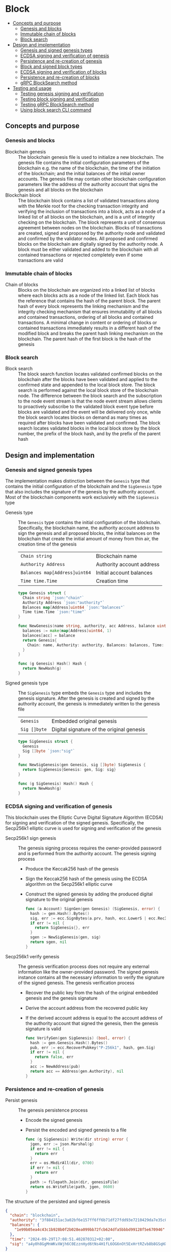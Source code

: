 * Block
:PROPERTIES:
:TOC: :include descendants
:END:

:CONTENTS:
- [[#concepts-and-purpose][Concepts and purpose]]
  - [[#genesis-and-blocks][Genesis and blocks]]
  - [[#immutable-chain-of-blocks][Immutable chain of blocks]]
  - [[#block-search][Block search]]
- [[#design-and-implementation][Design and implementation]]
  - [[#genesis-and-signed-genesis-types][Genesis and signed genesis types]]
  - [[#ecdsa-signing-and-verification-of-genesis][ECDSA signing and verification of genesis]]
  - [[#persistence-and-re-creation-of-genesis][Persistence and re-creation of genesis]]
  - [[#block-and-signed-block-types][Block and signed block types]]
  - [[#ecdsa-signing-and-verification-of-blocks][ECDSA signing and verification of blocks]]
  - [[#persistence-and-re-creation-of-blocks][Persistence and re-creation of blocks]]
  - [[#grpc-blocksearch-method][gRPC BlockSearch method]]
- [[#testing-and-usage][Testing and usage]]
  - [[#testing-genesis-signing-and-verification][Testing genesis signing and verification]]
  - [[#testing-block-signing-and-verification][Testing block signing and verification]]
  - [[#testing-grpc-blocksearch-method][Testing gRPC BlockSearch method]]
  - [[#using-block-search-cli-command][Using block search CLI command]]
:END:

** Concepts and purpose

*** Genesis and blocks

- Blockchain genesis :: The blockchain genesis file is used to initialize a new
  blockchain. The genesis file contains the initial configuration parameters of
  the blockchain e.g. the name of the blockchain, the time of the initiation of
  the blockchain; and the initial balances of the initial owner accounts. The
  genesis file may contain other blockchain configuration parameters like the
  address of the authority account that signs the genesis and all blocks on the
  blockchain
- Blockchain block :: The blockchain block contains a list of validated
  transactions along with the Merkle root for the checking transaction integrity
  and verifying the inclusion of transactions into a block, acts as a node of a
  linked list of all blocks on the blockchain, and is a unit of integrity
  checking on the blockchain. The block represents a unit of consensus agreement
  between nodes on the blockchain. Blocks of transactions are created, signed
  and proposed by the authority node and validated and confirmed by the
  validator nodes. All proposed and confirmed blocks on the blockchain are
  digitally signed by the authority node. A block must be either validated and
  added to the blockchain with all contained transactions or rejected completely
  even if some transactions are valid

*** Immutable chain of blocks

- Chain of blocks :: Blocks on the blockchain are organized into a linked list
  of blocks where each blocks acts as a node of the linked list. Each block has
  the reference that contains the hash of the parent block. The parent hash of
  every block represents the linking mechanism and the integrity checking
  mechanism that ensures immutability of all blocks and contained transactions,
  ordering of all blocks and contained transactions. A minimal change in content
  or ordering of blocks or contained transactions immediately results in a
  different hash of the modified block and breaks the parent hash linking
  mechanism on the blockchain. The parent hash of the first block is the hash of
  the genesis

*** Block search

- Block search :: The block search function locates validated confirmed blocks
  on the blockchain after the blocks have been validated and applied to the
  confirmed state and appended to the local block store. The block search is
  performed against the local block store of the blockchain node. The difference
  between the block search and the subscription to the node event stream is that
  the node event stream allows clients to proactively subscribe to the validated
  block event type before blocks are validated and the event will be delivered
  only once, while the block search locates blocks on demand as many times as
  required after blocks have been validated and confirmed. The block search
  locates validated blocks in the local block store by the block number, the
  prefix of the block hash, and by the prefix of the parent hash

** Design and implementation

*** Genesis and signed genesis types

The implementation makes distinction between the =Genesis= type that contains
the initial configuration of the blockchain and the =SigGenesis= type that also
includes the signature of the genesis by the authority account. Most of the
blockchain components work exclusively with the =SigGenesis= type

- Genesis type :: The =Genesis= type contains the initial configuration of the
  blockchain. Specifically, the blockchain name, the authority account address
  to sign the genesis and all proposed blocks, the initial balances on the
  blockchain that create the initial amount of money from thin air, the creation
  time of the genesis
  | ~Chain string~                | Blockchain name           |
  | ~Authority Address~           | Authority account address |
  | ~Balances map[Address]uint64~ | Initial account balances  |
  | ~Time time.Time~              | Creation time             |
  #+BEGIN_SRC go
type Genesis struct {
  Chain string `json:"chain"`
  Authority Address `json:"authority"`
  Balances map[Address]uint64 `json:"balances"`
  Time time.Time `json:"time"`
}

func NewGenesis(name string, authority, acc Address, balance uint64) Genesis {
  balances := make(map[Address]uint64, 1)
  balances[acc] = balance
  return Genesis{
    Chain: name, Authority: authority, Balances: balances, Time: time.Now(),
  }
}

func (g Genesis) Hash() Hash {
  return NewHash(g)
}
  #+END_SRC

- Signed genesis type :: The =SigGenesis= type embeds the =Genesis= type and
  includes the genesis signature. After the genesis is created and signed by the
  authority account, the genesis is immediately written to the genesis file
  | ~Genesis~    | Embedded original genesis                 |
  | ~Sig []byte~ | Digital signature of the original genesis |
  #+BEGIN_SRC go
type SigGenesis struct {
  Genesis
  Sig []byte `json:"sig"`
}

func NewSigGenesis(gen Genesis, sig []byte) SigGenesis {
  return SigGenesis{Genesis: gen, Sig: sig}
}

func (g SigGenesis) Hash() Hash {
  return NewHash(g)
}
  #+END_SRC

*** ECDSA signing and verification of genesis

This blockchain uses the Elliptic Curve Digital Signature Algorithm (ECDSA) for
signing and verification of the signed genesis. Specifically, the Secp256k1
elliptic curve is used for signing and verification of the genesis

- Secp256k1 sign genesis :: The genesis signing process requires the
  owner-provided password and is performed from the authority account. The
  genesis signing process
  - Produce the Keccak256 hash of the genesis
  - Sign the Keccak256 hash of the genesis using the ECDSA algorithm on the
    Secp256k1 elliptic curve
  - Construct the signed genesis by adding the produced digital signature to
    the original genesis
  #+BEGIN_SRC go
func (a Account) SignGen(gen Genesis) (SigGenesis, error) {
  hash := gen.Hash().Bytes()
  sig, err := ecc.SignBytes(a.prv, hash, ecc.LowerS | ecc.RecID)
  if err != nil {
    return SigGenesis{}, err
  }
  sgen := NewSigGenesis(gen, sig)
  return sgen, nil
}
  #+END_SRC

- Secp256k1 verify genesis :: The genesis verification process does not require
  any external information like the owner-provided password. The signed genesis
  instance contains all the necessary information to verify the signature of the
  signed genesis. The genesis verification process
  - Recover the public key from the hash of the original embedded genesis and
    the genesis signature
  - Derive the account address from the recovered public key
  - If the derived account address is equal to the account address of the
    authority account that signed the genesis, then the genesis signature is
    valid
  #+BEGIN_SRC go
func VerifyGen(gen SigGenesis) (bool, error) {
  hash := gen.Genesis.Hash().Bytes()
  pub, err := ecc.RecoverPubkey("P-256k1", hash, gen.Sig)
  if err != nil {
    return false, err
  }
  acc := NewAddress(pub)
  return acc == Address(gen.Authority), nil
}
  #+END_SRC

*** Persistence and re-creation of genesis

- Persist genesis :: The genesis persistence process
  - Encode the signed genesis
  - Persist the encoded and signed genesis to a file
  #+BEGIN_SRC go
func (g SigGenesis) Write(dir string) error {
  jgen, err := json.Marshal(g)
  if err != nil {
    return err
  }
  err = os.MkdirAll(dir, 0700)
  if err != nil {
    return err
  }
  path := filepath.Join(dir, genesisFile)
  return os.WriteFile(path, jgen, 0600)
}
  #+END_SRC

The structure of the persisted and signed genesis
#+BEGIN_SRC json
{
  "chain": "blockchain",
  "authority": "3f884151ac3a02bf6e157ff6ff6b71df27fdd93e7210429da7e35c041eaf5739",
  "balances": {
    "1e99b05ea4c43c1b928b0f2b028ea099bb72fcb624dfa5bbbd99128f5e670946": 1000
  },
  "time": "2024-09-29T17:08:51.402870312+02:00",
  "sig": "a4y0h8GgMnWKvXWjh6C0EzznHyd6tNs4H1fL6OG6nOt5ExHrtRZvb8b8GSqHXQjETKmkVk73X3pYNjnwcGEltgE="
}
#+END_SRC

- Re-create genesis :: The genesis re-creation process
  - Read the encoded and signed genesis from a file
  - Decode the signed genesis
  #+BEGIN_SRC go
func ReadGenesis(dir string) (SigGenesis, error) {
  path := filepath.Join(dir, genesisFile)
  jgen, err := os.ReadFile(path)
  if err != nil {
    return SigGenesis{}, err
  }
  var gen SigGenesis
  err = json.Unmarshal(jgen, &gen)
  return gen, err
}
  #+END_SRC

*** Block and signed block types

The implementation makes distinction between the =Block= type that contains the
block number, the parent hash, and the list of validated transactions; and the
=SigBlock= type that also includes the signature of the block by the authority
account. Most of the blockchain components work exclusively with the =SigBlock=
type

- Block type :: The =Block= type contains the block number, the hash of the
  parent block, the list of validated transactions, the Merkle tree constructed
  from the list of transactions, the Merkle root of the list of transactions,
  the creation time of the block. The Merkle tree is constructed from the list
  of transactions when a new block is created. The first element of the array
  representation of the Merkle tree is the Merkle root used to verify the
  inclusion of transactions into the list of transactions of a block by applying
  the Merkle verify algorithm
  | ~Number uint64~     | Block number             |
  | ~Parent Hash~       | Parent hash              |
  | ~Txs []SigTx~       | List of transactions     |
  | ~merkleTree []Hash~ | Transactions Merkle tree |
  | ~MerkleRoot Hash~   | Transactions Merkle root |
  | ~Time time.Time~    | Creation time            |
  #+BEGIN_SRC go
type Block struct {
  Number uint64 `json:"number"`
  Parent Hash `json:"parent"`
  Txs []SigTx `json:"txs"`
  merkleTree []Hash
  MerkleRoot Hash `json:"merkleRoot"`
  Time time.Time `json:"time"`
}

func NewBlock(number uint64, parent Hash, txs []SigTx) (Block, error) {
  merkleTree, err := MerkleHash(txs, TxHash, TxPairHash)
  if err != nil {
    return Block{}, err
  }
  blk := Block{
    Number: number, Parent: parent, Txs: txs,
    merkleTree: merkleTree, MerkleRoot: merkleTree[0],
    Time: time.Now(),
  }
  return blk, nil
}

func (b Block) Hash() Hash {
  return NewHash(b)
}
  #+END_SRC

- Signed block type :: The =SigBlock= type embeds the =Block= type and includes
  the block signature signed by the authority account. The string representation
  of the signed block is defined to present the block to the end user
  | ~Block~      | Embedded original block                 |
  | ~Sig []byte~ | Digital signature of the original block |
  #+BEGIN_SRC go
type SigBlock struct {
  Block
  Sig []byte `json:"sig"`
}

func NewSigBlock(blk Block, sig []byte) SigBlock {
  return SigBlock{Block: blk, Sig: sig}
}

func (b SigBlock) Hash() Hash {
  return NewHash(b)
}

func (b SigBlock) String() string {
  var bld strings.Builder
  bld.WriteString(
    fmt.Sprintf(
      "blk %7d: %.7s -> %.7s   mrk %.7s\n",
      b.Number, b.Hash(), b.Parent, b.MerkleRoot,
    ),
  )
  for _, tx := range b.Txs {
    bld.WriteString(fmt.Sprintf("%v\n", tx))
  }
  return bld.String()
}
  #+END_SRC

*** ECDSA signing and verification of blocks

This blockchain uses the Elliptic Curve Digital Signature Algorithm (ECDSA) for
signing and verification of the signed blocks. Specifically, the Secp256k1
elliptic curve is used for for signing and verification of signed blocks

- Secp256k1 sign block :: The block signing process requires the owner-provided
  password and is performed from the authority account. The block signing
  process
  - Produce the Keccak256 hash of the block
  - Sign the Keccak256 hash of the block using the ECDSA algorithm on the
    Secp256k1 elliptic curve
  - Construct a signed block by adding the produced digital signature to
    the original block
  #+BEGIN_SRC go
func (a Account) SignBlock(blk Block) (SigBlock, error) {
  hash := blk.Hash().Bytes()
  sig, err := ecc.SignBytes(a.prv, hash, ecc.LowerS | ecc.RecID)
  if err != nil {
    return SigBlock{}, err
  }
  sblk := NewSigBlock(blk, sig)
  return sblk, nil
}
  #+END_SRC

- Secp256k1 verify block :: The block verification process does not require any
  external information like the owner-provided password. The signed block
  instance contains all the necessary information to verify the signed block.
  The block verification process
  - Recover the public key from the hash of the original embedded block and
    the block signature
  - Derive the account address from the recovered public key
  - If the derived account address is equal to the account address of the
    authority account that signed the block, then the block signature is valid
  #+BEGIN_SRC go
func VerifyBlock(blk SigBlock, authority Address) (bool, error) {
  hash := blk.Block.Hash().Bytes()
  pub, err := ecc.RecoverPubkey("P-256k1", hash, blk.Sig)
  if err != nil {
    return false, err
  }
  acc := NewAddress(pub)
  return acc == authority, nil
}
  #+END_SRC

*** Persistence and re-creation of blocks

- Persist block :: The block persistence process
  - Encode the signed block
  - Append the encoded and signed block to the block store file
  #+BEGIN_SRC go
func (b SigBlock) Write(dir string) error {
  path := filepath.Join(dir, blocksFile)
  file, err := os.OpenFile(path, os.O_CREATE | os.O_APPEND | os.O_WRONLY, 0600)
  if err != nil {
    return err
  }
  defer file.Close()
  return json.NewEncoder(file).Encode(b)
}
  #+END_SRC

The structure of the persisted, encoded, and signed block in the block store
#+BEGIN_SRC json
{
  "number": 1,
  "parent": "59b2d5d2ac4ed6addf6264195c72f63d0b292d6031d8cfdcd25235d182e9a33b",
  "txs": [
    {
      "from": "66d614174909403746df7c3222cd74ca386995e4de11cfc99ca1efe548d33105",
      "to": "0a6c57d451f561d6baefe35bba47f8dd682b31da27f0dfdedc646648ea5d12ba",
      "value": 2,
      "nonce": 1,
      "time": "2024-11-09T10:27:12.871221439+01:00",
      "sig": "V7WHwt0hOvpI+d6RJErDiO45zj3rzmrb3Yaf1YTVc+d1LUwQhdTtz3OKmvD02jtVkG+DQeUYH9SaxcFd/wsl0gA="
    },
    {
      "from": "0a6c57d451f561d6baefe35bba47f8dd682b31da27f0dfdedc646648ea5d12ba",
      "to": "66d614174909403746df7c3222cd74ca386995e4de11cfc99ca1efe548d33105",
      "value": 1,
      "nonce": 1,
      "time": "2024-11-09T10:27:12.921031364+01:00",
      "sig": "/V/bwvTnYWnU4GrYvDOp44P1rx6sQZl7b9NXiNefcopqqWOsMyZuUAo00hURL2BWs1xUw24U/7gAvHX+FLg2IwA="
    }
  ],
  "merkleRoot": "c39f7787a0e1ad825964226031d1ede60f4a8546ce4a5f724321b22ffc3c7394",
  "time": "2024-11-09T10:27:15.961045888+01:00",
  "sig": "NZ6RScmkRis2xhAECN6DaV8eL8FMZcxIJZXO8hFiQKBovkPB6g1wZsBmfbjhZRBUN61s5Pm0MTM+qDAdTl9YlQA="
}
#+END_SRC

- Re-create block :: The =ReadBlocs= function returns the iterator over the
  signed blocks from the block store file, the deferred function to close the
  block store file, and a possible error if the blocks store is not accessible.
  The iterator returns a signed block and a possible error if the block store is
  corrupted. The block re-creation process
  - Open the block store file
  - Prepare the deferred function to close the block store file
  - Create the iterator over the blocks in the block store
  - For each block in the block store
    - Scan the encoded signed block
    - Decode the encoded signed block
    - Yield the signed block to the client iterating over the blocks
  - Return the block iterator and the deferred function to close the block store
    file
  #+BEGIN_SRC go
func ReadBlocks(dir string) (
  func(yield func(err error, blk SigBlock) bool), func(), error,
) {
  path := filepath.Join(dir, blocksFile)
  file, err := os.Open(path)
  if err != nil {
    return nil, nil, err
  }
  close := func() {
    file.Close()
  }
  blocks := func(yield func(err error, blk SigBlock) bool) {
    sca := bufio.NewScanner(file)
    more := true
    for sca.Scan() && more {
      err := sca.Err()
      if err != nil {
        yield(err, SigBlock{})
        return
      }
      var blk SigBlock
      err = json.Unmarshal(sca.Bytes(), &blk)
      if err != nil {
        more = yield(err, SigBlock{})
        continue
      }
      more = yield(nil, blk)
    }
  }
  return blocks, close, nil
}
  #+END_SRC

*** gRPC =BlockSearch= method

The gRPC =Block= service provides the =BlockSearch= method to locate validated
and confirmed blocks on the local block store. The blocks that satisfy the
search criteria are returned to the client through the gRPC server stream. The
interface of the service
#+BEGIN_SRC protobuf
message BlockSearchReq {
  uint64 Number = 1;
  string Hash = 2;
  string Parent = 3;
}

message BlockSearchRes {
  bytes Block = 1;
}

service Block {
  rpc BlockSearch(BlockSearchReq) returns (stream BlockSearchRes);
}
#+END_SRC

The implementation of the =BlockSearch= method
- Create the iterator over the blocks in the local block store
- Defer closing the iterator
- Iterate over each block in the local block store in order. For each block
  - Send the first block that matches the requested block number, the block
    hash prefix, or the parent hash prefix over the gRPC server stream and stop
    the block search process
#+BEGIN_SRC go
func (s *BlockSrv) BlockSearch(
  req *BlockSearchReq, stream grpc.ServerStreamingServer[BlockSearchRes],
) error {
  blocks, closeBlocks, err := chain.ReadBlocks(s.blockStoreDir)
  if err != nil {
    return status.Errorf(codes.NotFound, err.Error())
  }
  defer closeBlocks()
  prefix := strings.HasPrefix
  for err, blk := range blocks {
    if err != nil {
      return status.Errorf(codes.Internal, err.Error())
    }
    if req.Number != 0 && blk.Number == req.Number ||
      len(req.Hash) > 0 && prefix(blk.Hash().String(), req.Hash) ||
      len(req.Parent) > 0 && prefix(blk.Parent.String(), req.Parent) {
      jblk, err := json.Marshal(blk)
      if err != nil {
        return status.Errorf(codes.Internal, err.Error())
      }
      res := &BlockSearchRes{Block: jblk}
      err = stream.Send(res)
      if err != nil {
        return status.Errorf(codes.Internal, err.Error())
      }
      break
    }
  }
  return nil
}
#+END_SRC

** Testing and usage

*** Testing genesis signing and verification

The =TestGenesisWriteReadSignGenVerifyGen= testing process
- Create and persist the authority account to sign the genesis and proposed
  blocks
- Create and persist the initial owner account to hold the initial balance of
  the blockchain
- Create and persist the genesis
- Re-create the persisted genesis
- Verify that the signature of the persisted genesis is valid
#+BEGIN_SRC fish
go test -v -cover -coverprofile=coverage.cov ./... -run SignGenVerifyGen
#+END_SRC

*** Testing block signing and verification

The =TestBlockSignBlockWriteReadVerifyBlock= testing process
- Create and persist the genesis
- Re-create the authority account from the genesis
- Re-create the initial owner account from the genesis
- Create and sign a transaction with the initial owner account
- Create and sign a block with the authority account
- Persist the signed block
- Re-create the signed block
- Verify that the signature of the signed block is valid
#+BEGIN_SRC fish
go test -v -cover -coverprofile=coverage.cov ./... -run VerifyBlock
#+END_SRC

*** Testing gRPC =BlockSearch= method

The =TestBlockSearch= testing process
- Create and persist the genesis
- Create the state from the genesis
- Create several confirmed blocks on the state and on the local block store
- Set up the gRPC server and client
- Search by the block number
  - Search blocks by the block number of an existing block
  - Verify that the block is found
  - Verify that the found block has the requested number
- Search by the block hash
  - Search blocks by the block hash of an existing block
  - Verify that the block is found
  - Verify that the found block has the requested hash
- Search by the parent hash
  - Search blocks by the parent hash of an existing block
  - Verify that the block is found
  - Verify that the found block has the requested parent hash
#+BEGIN_SRC fish
go test -v -cover -coverprofile=coverage.cov ./... -run BlockSearch
#+END_SRC

*** Using =block search= CLI command

The gRPC =BlockSearch= method is exposed through the CLI. Sign and send
transactions to the bootstrap node. Search confirmed blocks to verify that the
blocks contain the signed and sent transactions
- Initialize the blockchain by starting the bootstrap node with parameters for
  the blockchain initial configuration
  #+BEGIN_SRC fish
set boot localhost:1122
set authpass password
set ownerpass password
rm -rf .keystore* .blockstore* # cleanup if necessary
./bcn node start --node $boot --bootstrap --authpass $authpass \
  --ownerpass $ownerpass --balance 1000
  #+END_SRC
- Create and persist a new account to the local key store of the bootstrap node
  (in a new terminal)
  #+BEGIN_SRC fish
./bcn account create --node $boot --ownerpass $ownerpass
# acc 0a6c57d451f561d6baefe35bba47f8dd682b31da27f0dfdedc646648ea5d12ba
  #+END_SRC
- Define a shell function to create, sign, and send a transaction
  #+BEGIN_SRC fish
function txSignAndSend -a node from to value ownerpass
  set tx (./bcn tx sign --node $node --from $from --to $to --value $value \
    --ownerpass $ownerpass)
  echo SigTx $tx
  ./bcn tx send --node $node --sigtx $tx
end
  #+END_SRC
- Create, sign, and send a transaction transferring funds between the initial
  owner account from the genesis and the new account
  #+BEGIN_SRC fish
set acc1 66d614174909403746df7c3222cd74ca386995e4de11cfc99ca1efe548d33105
set acc2 0a6c57d451f561d6baefe35bba47f8dd682b31da27f0dfdedc646648ea5d12ba
txSignAndSend $boot $acc1 $acc2 2 $ownerpass
# SigTx {"from":"66d614174909403746df7c3222cd74ca386995e4de11cfc99ca1efe548d33105","to":"0a6c57d451f561d6baefe35bba47f8dd682b31da27f0dfdedc646648ea5d12ba","value":2,"nonce":1,"time":"2024-11-09T10:27:12.871221439+01:00","sig":"V7WHwt0hOvpI+d6RJErDiO45zj3rzmrb3Yaf1YTVc+d1LUwQhdTtz3OKmvD02jtVkG+DQeUYH9SaxcFd/wsl0gA="}
# tx 4312eb8f506a00c4f4f111ea8b318a871615115e5b1a49f14784c5f90a04baeb
txSignAndSend $boot $acc2 $acc1 1 $ownerpass
# SigTx {"from":"0a6c57d451f561d6baefe35bba47f8dd682b31da27f0dfdedc646648ea5d12ba","to":"66d614174909403746df7c3222cd74ca386995e4de11cfc99ca1efe548d33105","value":1,"nonce":1,"time":"2024-11-09T10:27:12.921031364+01:00","sig":"/V/bwvTnYWnU4GrYvDOp44P1rx6sQZl7b9NXiNefcopqqWOsMyZuUAo00hURL2BWs1xUw24U/7gAvHX+FLg2IwA="}
# tx bd849704122be82ee588c2abfacb8e12fb5bac0916356babcdb2b1683bbc684e
  #+END_SRC

- Search blocks by the block number
  #+BEGIN_SRC fish
./bcn blocks search --node $boot --number 1
# blk 50de747a5fd220d8c847c2e7fe1e10d4c6915a555f04b9f843c1773a90b9b253
# mrk c39f7787a0e1ad825964226031d1ede60f4a8546ce4a5f724321b22ffc3c7394
# blk       1: 50de747 -> 59b2d5d   mrk c39f778
# tx  4312eb8: 66d6141 -> 0a6c57d        2        1
# tx  bd84970: 0a6c57d -> 66d6141        1        1
  #+END_SRC
- Search blocks by the block hash
  #+BEGIN_SRC fish
set blk 50de747a5fd220d8c847c2e7fe1e10d4c6915a555f04b9f843c1773a90b9b253
./bcn blocks search --node $boot --hash $blk
# blk 50de747a5fd220d8c847c2e7fe1e10d4c6915a555f04b9f843c1773a90b9b253
# mrk c39f7787a0e1ad825964226031d1ede60f4a8546ce4a5f724321b22ffc3c7394
# blk       1: 50de747 -> 59b2d5d   mrk c39f778
# tx  4312eb8: 66d6141 -> 0a6c57d        2        1
# tx  bd84970: 0a6c57d -> 66d6141        1        1
  #+END_SRC
- Search blocks by the parent hash
  #+BEGIN_SRC fish
set parent 59b2d5d
./bcn blocks search --node $boot --parent $parent
# blk 50de747a5fd220d8c847c2e7fe1e10d4c6915a555f04b9f843c1773a90b9b253
# mrk c39f7787a0e1ad825964226031d1ede60f4a8546ce4a5f724321b22ffc3c7394
# blk       1: 50de747 -> 59b2d5d   mrk c39f778
# tx  4312eb8: 66d6141 -> 0a6c57d        2        1
# tx  bd84970: 0a6c57d -> 66d6141        1        1
  #+END_SRC
